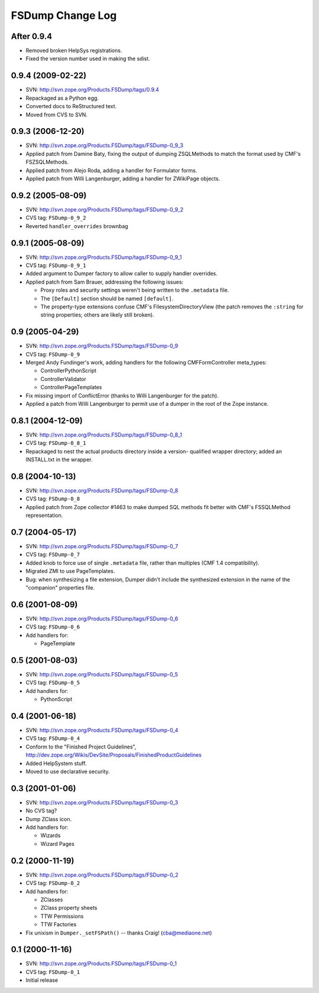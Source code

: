 FSDump Change Log
=================

After 0.9.4
-----------

- Removed broken HelpSys registrations.

- Fixed the version number used in making the sdist.


0.9.4 (2009-02-22)
------------------

- SVN:  http://svn.zope.org/Products.FSDump/tags/0.9.4

- Repackaged as a Python egg.

- Converted docs to ReStructured text.

- Moved from CVS to SVN.


0.9.3 (2006-12-20)
------------------

- SVN:  http://svn.zope.org/Products.FSDump/tags/FSDump-0_9_3

- Applied patch from Damine Baty, fixing the output of dumping ZSQLMethods
  to match the format used by CMF's FSZSQLMethods.
  
- Applied patch from Alejo Roda, adding a handler for Formulator forms.

- Applied patch from Willi Langenburger, adding a handler for ZWikiPage
  objects.


0.9.2 (2005-08-09)
-------------------------

- SVN:  http://svn.zope.org/Products.FSDump/tags/FSDump-0_9_2

- CVS tag:  ``FSDump-0_9_2``

- Reverted ``handler_overrides`` brownbag


0.9.1 (2005-08-09)
------------------

- SVN:  http://svn.zope.org/Products.FSDump/tags/FSDump-0_9_1

- CVS tag:  ``FSDump-0_9_1``

- Added argument to Dumper factory to allow caller to supply handler
  overrides.

- Applied patch from Sam Brauer, addressing the following issues:

  * Proxy roles and security settings weren't being written to
    the ``.metadata`` file.

  * The ``[Default]`` section should be named ``[default]``.

  * The property-type extensions confuse CMF's FilesystemDirectoryView
    (the patch removes the ``:string`` for string properties;  others
    are likely still broken).

  
0.9 (2005-04-29)
----------------

- SVN:  http://svn.zope.org/Products.FSDump/tags/FSDump-0_9

- CVS tag:  ``FSDump-0_9``

- Merged Andy Fundinger's work, adding handlers for the following
  CMFFormController meta_types:

  * ControllerPythonScript

  * ControllerValidator

  * ControllerPageTemplates

- Fix missing import of ConflictError (thanks to Willi Langenburger
  for the patch).

- Applied a patch from Willi Langenburger to permit use of a dumper
  in the root of the Zope instance.


0.8.1 (2004-12-09)
------------------

- SVN:  http://svn.zope.org/Products.FSDump/tags/FSDump-0_8_1

- CVS tag:  ``FSDump-0_8_1``

- Repackaged to nest the actual products directory inside a version-
  qualified wrapper directory;  added an INSTALL.txt in the wrapper.


0.8 (2004-10-13)
----------------

- SVN:  http://svn.zope.org/Products.FSDump/tags/FSDump-0_8

- CVS tag:  ``FSDump-0_8``

- Applied patch from Zope collector #1463 to make dumped SQL methods
  fit better with CMF's FSSQLMethod representation.


0.7 (2004-05-17)
----------------

- SVN:  http://svn.zope.org/Products.FSDump/tags/FSDump-0_7

- CVS tag:  ``FSDump-0_7``

- Added knob to force use of single ``.metadata`` file, rather than
  multiples (CMF 1.4 compatibility).

- Migrated ZMI to use PageTemplates.

- Bug:  when synthesizing a file extension, Dumper didn't include the
  synthesized extension in the name of the "companion" properties file.


0.6 (2001-08-09)
----------------

- SVN:  http://svn.zope.org/Products.FSDump/tags/FSDump-0_6

- CVS tag:  ``FSDump-0_6``

- Add handlers for:

  - PageTemplate


0.5 (2001-08-03)
----------------

- SVN:  http://svn.zope.org/Products.FSDump/tags/FSDump-0_5

- CVS tag:  ``FSDump-0_5``

- Add handlers for:

  - PythonScript


0.4 (2001-06-18)
----------------

- SVN:  http://svn.zope.org/Products.FSDump/tags/FSDump-0_4

- CVS tag:  ``FSDump-0_4``

- Conform to the "Finished Project Guidelines",
  http://dev.zope.org/Wikis/DevSite/Proposals/FinishedProductGuidelines

- Added HelpSystem stuff.

- Moved to use declarative security.


0.3 (2001-01-06)
----------------

- SVN:  http://svn.zope.org/Products.FSDump/tags/FSDump-0_3

- No CVS tag?

- Dump ZClass icon.

- Add handlers for:

  * Wizards

  * Wizard Pages


0.2 (2000-11-19)
----------------

- SVN:  http://svn.zope.org/Products.FSDump/tags/FSDump-0_2

- CVS tag:  ``FSDump-0_2``

- Add handlers for:

  * ZClasses

  * ZClass property sheets

  * TTW Permissions

  * TTW Factories


- Fix unixism in ``Dumper._setFSPath()`` -- thanks Craig! (cba@mediaone.net)

0.1 (2000-11-16)
----------------

- SVN:  http://svn.zope.org/Products.FSDump/tags/FSDump-0_1

- CVS tag:  ``FSDump-0_1``

- Initial release

